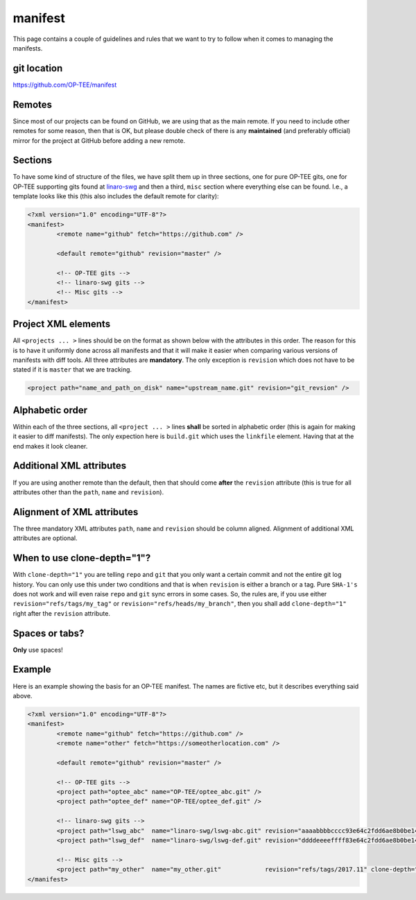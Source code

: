 .. _manifest:

########
manifest
########
This page contains a couple of guidelines and rules that we want to try to
follow when it comes to managing the manifests.

git location
************
https://github.com/OP-TEE/manifest

Remotes
*******
Since most of our projects can be found on GitHub, we are using that as the main
remote. If you need to include other remotes for some reason, then that is OK,
but please double check of there is any **maintained** (and preferably official)
mirror for the project at GitHub before adding a new remote.

Sections
********
To have some kind of structure of the files, we have split them up in three
sections, one for pure OP-TEE gits, one for OP-TEE supporting gits found at
`linaro-swg`_ and then a third, ``misc`` section where everything else can be
found. I.e., a template looks like this (this also includes the default remote
for clarity):

.. code-block:: xml

    <?xml version="1.0" encoding="UTF-8"?>
    <manifest>
            <remote name="github" fetch="https://github.com" />

            <default remote="github" revision="master" />

            <!-- OP-TEE gits -->
            <!-- linaro-swg gits -->
            <!-- Misc gits -->
    </manifest>

Project XML elements
********************
All ``<projects ... >`` lines should be on the format as shown below with the
attributes in this order. The reason for this is to have it uniformly done
across all manifests and that it will make it easier when comparing various
versions of manifests with diff tools. All three attributes are **mandatory**.
The only exception is ``revision`` which does not have to be stated if it is
``master`` that we are tracking.

.. code-block:: xml

        <project path="name_and_path_on_disk" name="upstream_name.git" revision="git_revsion" />

Alphabetic order
****************
Within each of the three sections, all ``<project ... >`` lines **shall** be
sorted in alphabetic order (this is again for making it easier to diff
manifests). The only expection here is ``build.git`` which uses the ``linkfile``
element. Having that at the end makes it look cleaner.

Additional XML attributes
*************************
If you are using another remote than the default, then that should come
**after** the ``revision`` attribute (this is true for all attributes other than
the ``path``, ``name`` and ``revision``).

Alignment of XML attributes
***************************
The three mandatory XML attributes ``path``, ``name`` and ``revision`` should be
column aligned. Alignment of additional XML attributes are optional.

When to use clone-depth="1"?
****************************
With ``clone-depth="1"`` you are telling ``repo`` and ``git`` that you only want
a certain commit and not the entire git log history. You can only use this under
two conditions and that is when ``revision`` is either a branch or a tag. Pure
``SHA-1's`` does not work and will even raise ``repo`` and ``git`` sync errors
in some cases. So, the rules are, if you use either
``revision="refs/tags/my_tag"`` or ``revision="refs/heads/my_branch"``, then you
shall add ``clone-depth="1"`` right after the ``revision`` attribute.

Spaces or tabs?
***************
**Only** use spaces!

Example
*******
Here is an example showing the basis for an OP-TEE manifest. The names are
fictive etc, but it describes everything said above.

.. code-block:: xml

    <?xml version="1.0" encoding="UTF-8"?>
    <manifest>
            <remote name="github" fetch="https://github.com" />
            <remote name="other" fetch="https://someotherlocation.com" />
    
            <default remote="github" revision="master" />
    
            <!-- OP-TEE gits -->
            <project path="optee_abc" name="OP-TEE/optee_abc.git" />
            <project path="optee_def" name="OP-TEE/optee_def.git" />
    
            <!-- linaro-swg gits -->
            <project path="lswg_abc"  name="linaro-swg/lswg-abc.git" revision="aaaabbbbcccc93e64c2fdd6ae8b0be14a8c45719" />
            <project path="lswg_def"  name="linaro-swg/lswg-def.git" revision="ddddeeeeffff83e64c2fdd6ae8b0be14a8c45719" />
    
            <!-- Misc gits -->
            <project path="my_other"  name="my_other.git"            revision="refs/tags/2017.11" clone-depth="1" remote="other" />
    </manifest>

.. _linaro-swg: https://github.com/linaro-swg
